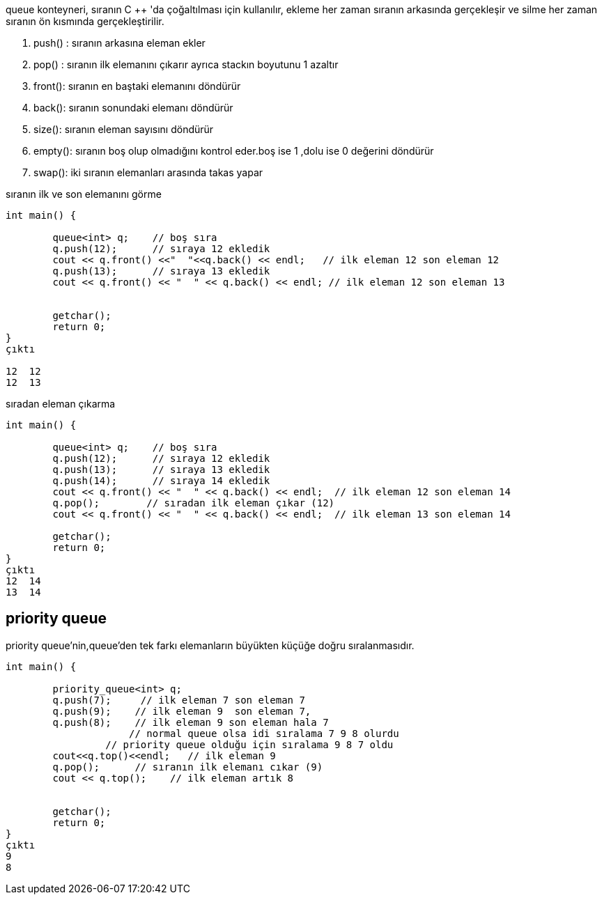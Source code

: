 queue konteyneri, sıranın C ++ 'da çoğaltılması için kullanılır, ekleme her zaman sıranın arkasında gerçekleşir ve silme her zaman sıranın ön kısmında gerçekleştirilir.

. push() : sıranın arkasına eleman ekler
. pop() : sıranın ilk elemanını çıkarır ayrıca stackın boyutunu 1 azaltır
. front(): sıranın en baştaki elemanını döndürür
. back(): sıranın sonundaki elemanı döndürür
. size(): sıranın eleman sayısını döndürür
. empty(): sıranın boş olup olmadığını kontrol eder.boş ise 1 ,dolu ise 0 değerini döndürür
. swap(): iki sıranın elemanları arasında takas yapar

sıranın ilk ve son elemanını görme

[source,c++]
----
int main() {

	queue<int> q;    // boş sıra
	q.push(12);      // sıraya 12 ekledik
	cout << q.front() <<"  "<<q.back() << endl;   // ilk eleman 12 son eleman 12
	q.push(13);      // sıraya 13 ekledik
	cout << q.front() << "  " << q.back() << endl; // ilk eleman 12 son eleman 13


	getchar();
	return 0;
}
çıktı

12  12
12  13
----

sıradan eleman çıkarma

[source,c++]
----
int main() {

	queue<int> q;    // boş sıra
	q.push(12);      // sıraya 12 ekledik
	q.push(13);      // sıraya 13 ekledik
	q.push(14);      // sıraya 14 ekledik
	cout << q.front() << "  " << q.back() << endl;  // ilk eleman 12 son eleman 14
	q.pop();        // sıradan ilk eleman çıkar (12)
	cout << q.front() << "  " << q.back() << endl;  // ilk eleman 13 son eleman 14

	getchar();
	return 0;
}
çıktı
12  14
13  14
----

== priority queue

priority queue'nin,queue'den tek farkı elemanların büyükten küçüğe doğru sıralanmasıdır.

[source,c++]
----
int main() {

	priority_queue<int> q;
	q.push(7);     // ilk eleman 7 son eleman 7
	q.push(9);    // ilk eleman 9  son eleman 7,
	q.push(8);    // ilk eleman 9 son eleman hala 7 
	             // normal queue olsa idi sıralama 7 9 8 olurdu
                 // priority queue olduğu için sıralama 9 8 7 oldu
	cout<<q.top()<<endl;   // ilk eleman 9
	q.pop();      // sıranın ilk elemanı cıkar (9)
	cout << q.top();    // ilk eleman artık 8


	getchar();
	return 0;
}
çıktı
9
8
----






